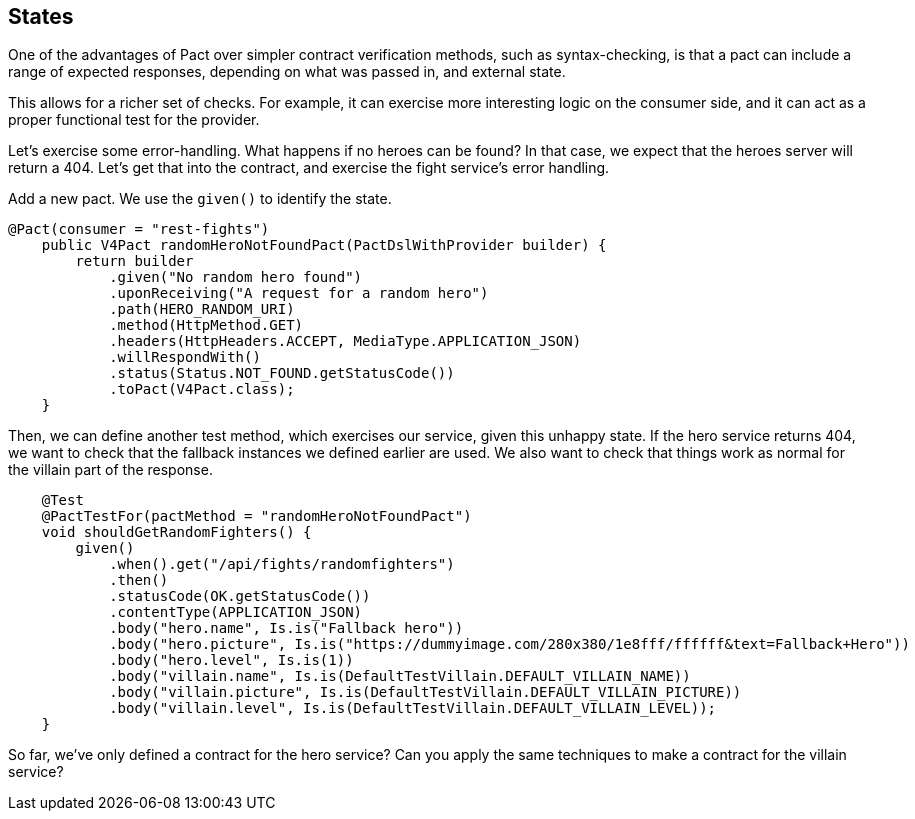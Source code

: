 == States

One of the advantages of Pact over simpler contract verification methods, such as syntax-checking, is that a pact can include a range of expected responses, depending on what was passed in, and external state.

This allows for a richer set of checks.
For example, it can exercise more interesting logic on the consumer side, and it can act as a proper functional test for the provider.

Let's exercise some error-handling.
What happens if no heroes can be found?
In that case, we expect that the heroes server will return a 404. Let's get that into the contract, and exercise the fight service's error handling.

Add a new pact.
We use the `given()` to identify the state.
[source,java]

----
@Pact(consumer = "rest-fights")
    public V4Pact randomHeroNotFoundPact(PactDslWithProvider builder) {
        return builder
            .given("No random hero found")
            .uponReceiving("A request for a random hero")
            .path(HERO_RANDOM_URI)
            .method(HttpMethod.GET)
            .headers(HttpHeaders.ACCEPT, MediaType.APPLICATION_JSON)
            .willRespondWith()
            .status(Status.NOT_FOUND.getStatusCode())
            .toPact(V4Pact.class);
    }
----

Then, we can define another test method, which exercises our service, given this unhappy state.
If the hero service returns 404, we want to check that the fallback instances we defined earlier are used.
We also want to check that things work as normal for the villain part of the response.

[source,java]
----
    @Test
    @PactTestFor(pactMethod = "randomHeroNotFoundPact")
    void shouldGetRandomFighters() {
        given()
            .when().get("/api/fights/randomfighters")
            .then()
            .statusCode(OK.getStatusCode())
            .contentType(APPLICATION_JSON)
            .body("hero.name", Is.is("Fallback hero"))
            .body("hero.picture", Is.is("https://dummyimage.com/280x380/1e8fff/ffffff&text=Fallback+Hero"))
            .body("hero.level", Is.is(1))
            .body("villain.name", Is.is(DefaultTestVillain.DEFAULT_VILLAIN_NAME))
            .body("villain.picture", Is.is(DefaultTestVillain.DEFAULT_VILLAIN_PICTURE))
            .body("villain.level", Is.is(DefaultTestVillain.DEFAULT_VILLAIN_LEVEL));
    }
----

So far, we've only defined a contract for the hero service?
Can you apply the same techniques to make a contract for the villain service?
